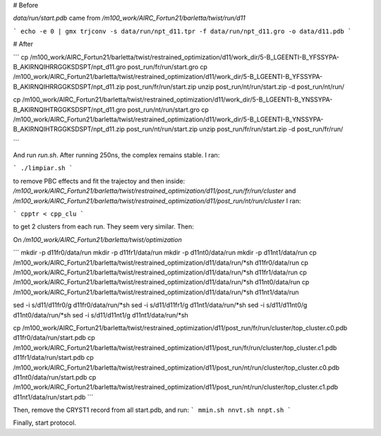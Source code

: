 # Before

`data/run/start.pdb` came from `/m100_work/AIRC_Fortun21/barletta/twist/run/d11`

```
echo -e 0 | gmx trjconv -s data/run/npt_d11.tpr -f data/run/npt_d11.gro -o data/d11.pdb
```


# After

```
cp /m100_work/AIRC_Fortun21/barletta/twist/restrained_optimization/d11/work_dir/5-B_LGEENTI-B_YFSSYPA-B_AKIRNQIHRRGGKSDSPT/npt_d11.gro post_run/fr/run/start.gro
cp /m100_work/AIRC_Fortun21/barletta/twist/restrained_optimization/d11/work_dir/5-B_LGEENTI-B_YFSSYPA-B_AKIRNQIHRRGGKSDSPT/npt_d11.zip post_run/fr/run/start.zip
unzip post_run/nt/run/start.zip -d post_run/nt/run/

cp /m100_work/AIRC_Fortun21/barletta/twist/restrained_optimization/d11/work_dir/5-B_LGEENTI-B_YNSSYPA-B_AKIRNQIHTRGGKSDSPT/npt_d11.gro post_run/nt/run/start.gro
cp /m100_work/AIRC_Fortun21/barletta/twist/restrained_optimization/d11/work_dir/5-B_LGEENTI-B_YNSSYPA-B_AKIRNQIHTRGGKSDSPT/npt_d11.zip post_run/nt/run/start.zip
unzip post_run/fr/run/start.zip -d post_run/fr/run/

```

And run `run.sh`. After running 250ns, the complex remains stable. I ran:

```
./limpiar.sh
```

to remove PBC effects and fit the trajectoy and then inside:
`/m100_work/AIRC_Fortun21/barletta/twist/restrained_optimization/d11/post_run/fr/run/cluster` and
`/m100_work/AIRC_Fortun21/barletta/twist/restrained_optimization/d11/post_run/nt/run/cluster`
I ran:

```
cpptr < cpp_clu
```

to get 2 clusters from each run. They seem very similar. Then:


On `/m100_work/AIRC_Fortun21/barletta/twist/optimization`

```
mkdir -p d11fr0/data/run
mkdir -p d11fr1/data/run
mkdir -p d11nt0/data/run
mkdir -p d11nt1/data/run
cp /m100_work/AIRC_Fortun21/barletta/twist/restrained_optimization/d11/data/run/*sh d11fr0/data/run
cp /m100_work/AIRC_Fortun21/barletta/twist/restrained_optimization/d11/data/run/*sh d11fr1/data/run
cp /m100_work/AIRC_Fortun21/barletta/twist/restrained_optimization/d11/data/run/*sh d11nt0/data/run
cp /m100_work/AIRC_Fortun21/barletta/twist/restrained_optimization/d11/data/run/*sh d11nt1/data/run

sed -i s/d11/d11fr0/g d11fr0/data/run/*sh
sed -i s/d11/d11fr1/g d11nt1/data/run/*sh
sed -i s/d11/d11nt0/g d11nt0/data/run/*sh
sed -i s/d11/d11nt1/g d11nt1/data/run/*sh

cp /m100_work/AIRC_Fortun21/barletta/twist/restrained_optimization/d11/post_run/fr/run/cluster/top_cluster.c0.pdb d11fr0/data/run/start.pdb
cp /m100_work/AIRC_Fortun21/barletta/twist/restrained_optimization/d11/post_run/fr/run/cluster/top_cluster.c1.pdb d11fr1/data/run/start.pdb
cp /m100_work/AIRC_Fortun21/barletta/twist/restrained_optimization/d11/post_run/nt/run/cluster/top_cluster.c0.pdb d11nt0/data/run/start.pdb
cp /m100_work/AIRC_Fortun21/barletta/twist/restrained_optimization/d11/post_run/nt/run/cluster/top_cluster.c1.pdb d11nt1/data/run/start.pdb
```

Then, remove the CRYST1 record from all start.pdb, and run:
```
mmin.sh
nnvt.sh
nnpt.sh
```

Finally, start protocol.
